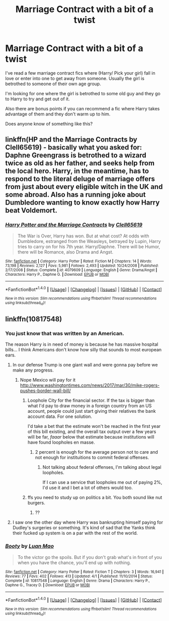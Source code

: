 #+TITLE: Marriage Contract with a bit of a twist

* Marriage Contract with a bit of a twist
:PROPERTIES:
:Author: Pete91888
:Score: 4
:DateUnix: 1491485606.0
:DateShort: 2017-Apr-06
:END:
I've read a few marriage contract fics where (Harry/ Pick your girl) fall in love or enter into one to get away from someone. Usually the girl is betrothed to someone of their own age group.

I'm looking for one where the girl is betrothed to some old guy and they go to Harry to try and get out of it.

Also there are bonus points if you can recommend a fic where Harry takes advantage of them and they don't warm up to him.

Does anyone know of something like this?


** linkffn(HP and the Marriage Contracts by Clell65619) - basically what you asked for: Daphne Greengrass is betrothed to a wizard twice as old as her father, and seeks help from the local hero. Harry, in the meantime, has to respond to the literal deluge of marriage offers from just about every eligible witch in the UK and some abroad. Also has a running joke about Dumbledore wanting to know exactly how Harry beat Voldemort.
:PROPERTIES:
:Author: wordhammer
:Score: 7
:DateUnix: 1491501493.0
:DateShort: 2017-Apr-06
:END:

*** [[http://www.fanfiction.net/s/4079609/1/][*/Harry Potter and the Marriage Contracts/*]] by [[https://www.fanfiction.net/u/1298529/Clell65619][/Clell65619/]]

#+begin_quote
  The War is Over, Harry has won. But at what cost? At odds with Dumbledore, estranged from the Weasleys, betrayed by Lupin, Harry tries to carry on for his 7th year. Harry/Daphne. There will be Humor, there will be Romance, also Drama and Angst.
#+end_quote

^{/Site/: [[http://www.fanfiction.net/][fanfiction.net]] *|* /Category/: Harry Potter *|* /Rated/: Fiction M *|* /Chapters/: 14 *|* /Words/: 73,198 *|* /Reviews/: 2,127 *|* /Favs/: 5,981 *|* /Follows/: 2,493 *|* /Updated/: 10/24/2008 *|* /Published/: 2/17/2008 *|* /Status/: Complete *|* /id/: 4079609 *|* /Language/: English *|* /Genre/: Drama/Angst *|* /Characters/: Harry P., Daphne G. *|* /Download/: [[http://www.ff2ebook.com/old/ffn-bot/index.php?id=4079609&source=ff&filetype=epub][EPUB]] or [[http://www.ff2ebook.com/old/ffn-bot/index.php?id=4079609&source=ff&filetype=mobi][MOBI]]}

--------------

*FanfictionBot*^{1.4.0} *|* [[[https://github.com/tusing/reddit-ffn-bot/wiki/Usage][Usage]]] | [[[https://github.com/tusing/reddit-ffn-bot/wiki/Changelog][Changelog]]] | [[[https://github.com/tusing/reddit-ffn-bot/issues/][Issues]]] | [[[https://github.com/tusing/reddit-ffn-bot/][GitHub]]] | [[[https://www.reddit.com/message/compose?to=tusing][Contact]]]

^{/New in this version: Slim recommendations using/ ffnbot!slim! /Thread recommendations using/ linksub(thread_id)!}
:PROPERTIES:
:Author: FanfictionBot
:Score: 2
:DateUnix: 1491501507.0
:DateShort: 2017-Apr-06
:END:


** linkffn(10817548)
:PROPERTIES:
:Score: 1
:DateUnix: 1491488078.0
:DateShort: 2017-Apr-06
:END:

*** You just know that was written by an American.

The reason Harry is in need of money is because he has massive hospital bills... I think Americans don't know how silly that sounds to most european ears.
:PROPERTIES:
:Author: UndeadBBQ
:Score: 6
:DateUnix: 1491520472.0
:DateShort: 2017-Apr-07
:END:

**** In our defense Trump is one giant wall and were gonna pay before we make any progress.
:PROPERTIES:
:Author: Pete91888
:Score: 1
:DateUnix: 1491525965.0
:DateShort: 2017-Apr-07
:END:

***** Nope Mexico will pay for it [[http://www.washingtontimes.com/news/2017/mar/30/mike-rogers-pushes-border-wall-bill/]]
:PROPERTIES:
:Author: tojourspur
:Score: 2
:DateUnix: 1491527705.0
:DateShort: 2017-Apr-07
:END:

****** Loophole City for the financial sector. If the tax is bigger than what I'd pay to draw money in a foreign country from an US account, people could just start giving their relatives the bank account data. For one solution.

I'd take a bet that the estimate won't be reached in the first year of this bill existing, and the overall tax output over a few years will be far, /faaar/ below that estimate because institutions will have found loopholes en masse.
:PROPERTIES:
:Author: UndeadBBQ
:Score: 1
:DateUnix: 1491552732.0
:DateShort: 2017-Apr-07
:END:

******* 2 percent is enough for the average person not to care and not enough for instituitions to commit federal offenses.
:PROPERTIES:
:Author: tojourspur
:Score: 1
:DateUnix: 1491553582.0
:DateShort: 2017-Apr-07
:END:

******** Not talking about federal offenses, I'm talking about legal loopholes.

If I can use a service that loopholes me out of paying 2%, I'd use it and I bet a lot of others would too.
:PROPERTIES:
:Author: UndeadBBQ
:Score: 1
:DateUnix: 1491554461.0
:DateShort: 2017-Apr-07
:END:


****** ffs you need to study up on politics a bit. You both sound like nut burgers.
:PROPERTIES:
:Score: 0
:DateUnix: 1491528983.0
:DateShort: 2017-Apr-07
:END:

******* ??
:PROPERTIES:
:Author: tojourspur
:Score: 1
:DateUnix: 1491548553.0
:DateShort: 2017-Apr-07
:END:


**** I saw one the other day where Harry was bankrupting himself paying for Dudley's surgeries or something. It's kind of sad that the Yanks think their fucked up system is on a par with the rest of the world.
:PROPERTIES:
:Author: Ch1pp
:Score: 0
:DateUnix: 1491591966.0
:DateShort: 2017-Apr-07
:END:


*** [[http://www.fanfiction.net/s/10817548/1/][*/Booty/*]] by [[https://www.fanfiction.net/u/583529/Luan-Mao][/Luan Mao/]]

#+begin_quote
  To the victor go the spoils. But if you don't grab what's in front of you when you have the chance, you'll end up with nothing.
#+end_quote

^{/Site/: [[http://www.fanfiction.net/][fanfiction.net]] *|* /Category/: Harry Potter *|* /Rated/: Fiction T *|* /Chapters/: 3 *|* /Words/: 16,941 *|* /Reviews/: 77 *|* /Favs/: 402 *|* /Follows/: 413 *|* /Updated/: 4/1 *|* /Published/: 11/10/2014 *|* /Status/: Complete *|* /id/: 10817548 *|* /Language/: English *|* /Genre/: Drama *|* /Characters/: Harry P., Daphne G., Tracey D. *|* /Download/: [[http://www.ff2ebook.com/old/ffn-bot/index.php?id=10817548&source=ff&filetype=epub][EPUB]] or [[http://www.ff2ebook.com/old/ffn-bot/index.php?id=10817548&source=ff&filetype=mobi][MOBI]]}

--------------

*FanfictionBot*^{1.4.0} *|* [[[https://github.com/tusing/reddit-ffn-bot/wiki/Usage][Usage]]] | [[[https://github.com/tusing/reddit-ffn-bot/wiki/Changelog][Changelog]]] | [[[https://github.com/tusing/reddit-ffn-bot/issues/][Issues]]] | [[[https://github.com/tusing/reddit-ffn-bot/][GitHub]]] | [[[https://www.reddit.com/message/compose?to=tusing][Contact]]]

^{/New in this version: Slim recommendations using/ ffnbot!slim! /Thread recommendations using/ linksub(thread_id)!}
:PROPERTIES:
:Author: FanfictionBot
:Score: 1
:DateUnix: 1491488111.0
:DateShort: 2017-Apr-06
:END:
